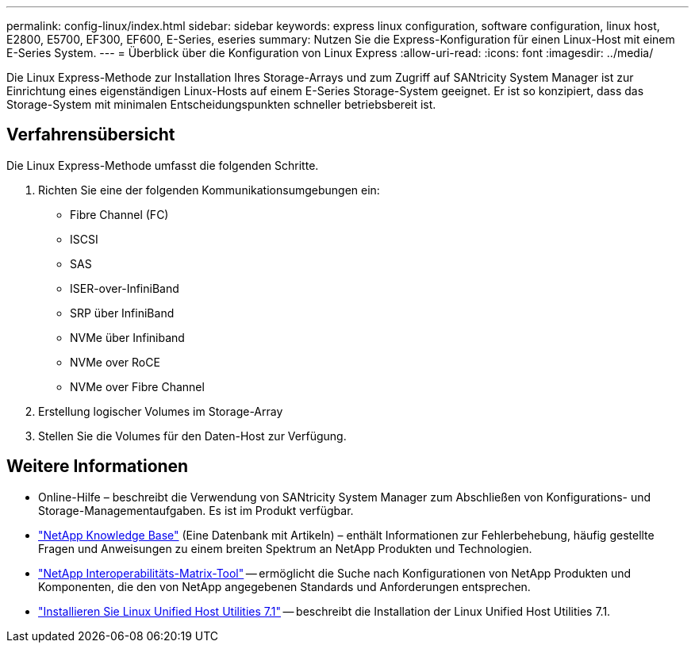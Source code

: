 ---
permalink: config-linux/index.html 
sidebar: sidebar 
keywords: express linux configuration, software configuration, linux host, E2800, E5700, EF300, EF600, E-Series, eseries 
summary: Nutzen Sie die Express-Konfiguration für einen Linux-Host mit einem E-Series System. 
---
= Überblick über die Konfiguration von Linux Express
:allow-uri-read: 
:icons: font
:imagesdir: ../media/


[role="lead"]
Die Linux Express-Methode zur Installation Ihres Storage-Arrays und zum Zugriff auf SANtricity System Manager ist zur Einrichtung eines eigenständigen Linux-Hosts auf einem E-Series Storage-System geeignet. Er ist so konzipiert, dass das Storage-System mit minimalen Entscheidungspunkten schneller betriebsbereit ist.



== Verfahrensübersicht

Die Linux Express-Methode umfasst die folgenden Schritte.

. Richten Sie eine der folgenden Kommunikationsumgebungen ein:
+
** Fibre Channel (FC)
** ISCSI
** SAS
** ISER-over-InfiniBand
** SRP über InfiniBand
** NVMe über Infiniband
** NVMe over RoCE
** NVMe over Fibre Channel


. Erstellung logischer Volumes im Storage-Array
. Stellen Sie die Volumes für den Daten-Host zur Verfügung.




== Weitere Informationen

* Online-Hilfe – beschreibt die Verwendung von SANtricity System Manager zum Abschließen von Konfigurations- und Storage-Managementaufgaben. Es ist im Produkt verfügbar.
* https://kb.netapp.com/["NetApp Knowledge Base"^] (Eine Datenbank mit Artikeln) – enthält Informationen zur Fehlerbehebung, häufig gestellte Fragen und Anweisungen zu einem breiten Spektrum an NetApp Produkten und Technologien.
* http://mysupport.netapp.com/matrix["NetApp Interoperabilitäts-Matrix-Tool"^] -- ermöglicht die Suche nach Konfigurationen von NetApp Produkten und Komponenten, die den von NetApp angegebenen Standards und Anforderungen entsprechen.
* https://docs.netapp.com/us-en/ontap-sanhost/hu_luhu_71.html#recommended-driver-settings-with-linux-kernel["Installieren Sie Linux Unified Host Utilities 7.1"^] -- beschreibt die Installation der Linux Unified Host Utilities 7.1.

